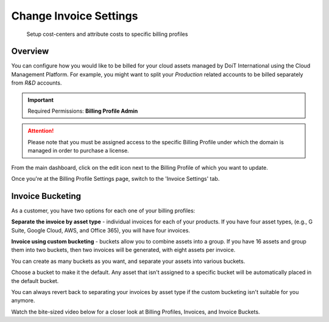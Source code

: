 .. _invoices-and-payments_changing-invoice-settings:

Change Invoice Settings
=======================

.. epigraph::

   Setup cost-centers and attribute costs to specific billing profiles

Overview
--------

You can configure how you would like to be billed for your cloud assets managed by DoiT International using the Cloud Management Platform. For example, you might want to split your *Production* related accounts to be billed separately from *R&D* accounts.

.. IMPORTANT::

   Required Permissions: **Billing Profile Admin**

.. ATTENTION::

   Please note that you must be assigned access to the specific Billing Profile under which the domain is managed in order to purchase a license.

From the main dashboard, click on the edit icon next to the Billing Profile of which you want to update.

.. image:: ../_assets/update-billing-profile-2-\ (4)\ (4)\ (1).png
   :alt: A screenshot showing you the location of the _Edit_ icon

Once you're at the Billing Profile Settings page, switch to the 'Invoice Settings' tab.

.. image:: ../_assets/invoice-settings.png
   :alt: A screenshot showing you the location of the _Invoice Settings_ tab

Invoice Bucketing
-----------------

As a customer, you have two options for each one of your billing profiles:

**Separate the invoice by asset type** - individual invoices for each of your products. If you have four asset types, (e.g., G Suite, Google Cloud, AWS, and Office 365), you will have four invoices.

**Invoice using custom bucketing** - buckets allow you to combine assets into a group. If you have 16 assets and group them into two buckets, then two invoices will be generated, with eight assets per invoice.

.. image:: ../_assets/buckets.png
   :alt: A screenshot showing you the option to _Add Bucket_

You can create as many buckets as you want, and separate your assets into various buckets.

.. image:: ../_assets/buckets1.png
   :alt: A screenshot showing you multiple added buckets

.. image:: ../_assets/buckets2.png
   :alt: A screenshot showing you the details of a specific bucket

Choose a bucket to make it the default. Any asset that isn't assigned to a specific bucket will be automatically placed in the default bucket.

.. image:: ../_assets/buckets3.png
   :alt: A screenshot showing you the "All assets assigned!" message

You can always revert back to separating your invoices by asset type if the custom bucketing isn't suitable for you anymore.

Watch the bite-sized video below for a closer look at Billing Profiles, Invoices, and Invoice Buckets.

.. raw:: html

   <div style="left: 0; width: 100%; height: 0; position: relative; padding-bottom: 56.25%;"><iframe src="https://www.loom.com/embed/58349311a16d4daf8d9f9c5b1ebffdce" style="top: 0; left: 0; width: 100%; height: 100%; position: absolute; border: 0;" allowfullscreen scrolling="no" allow="encrypted-media;"></iframe></div>
